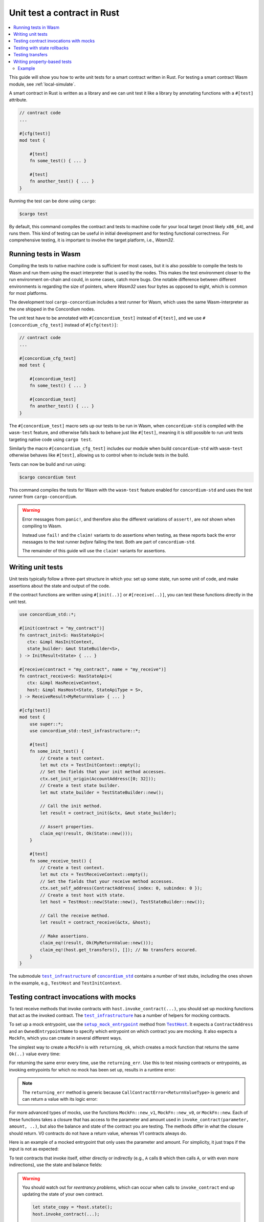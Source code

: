 .. _unit-test-contract:

============================
Unit test a contract in Rust
============================

.. contents::
   :local:
   :backlinks: none

This guide will show you how to write unit tests for a smart contract written in
Rust.
For testing a smart contract Wasm module, see :ref:`local-simulate`.

A smart contract in Rust is written as a library and we can unit test it like a
library by annotating functions with a ``#[test]`` attribute.

.. code-block:: rust

    // contract code
    ...

    #[cfg(test)]
    mod test {

        #[test]
        fn some_test() { ... }

        #[test]
        fn another_test() { ... }
    }

Running the test can be done using ``cargo``:

.. code-block:: console

   $cargo test

By default, this command compiles the contract and tests to machine code for
your local target (most likely ``x86_64``), and runs them.
This kind of testing can be useful in initial development and for testing
functional correctness.
For comprehensive testing, it is important to involve the target platform, i.e.,
`Wasm32`.

.. _tests_in_wasm:

Running tests in Wasm
=====================

Compiling the tests to native machine code is sufficient for most cases, but it
is also possible to compile the tests to Wasm and run them using the exact
interpreter that is used by the nodes.
This makes the test environment closer to the run environment on-chain and could,
in some cases, catch more bugs.
One notable difference between different environments is regarding the size of
pointers, where `Wasm32` uses four bytes as opposed to eight, which is common
for most platforms.

The development tool ``cargo-concordium`` includes a test runner for Wasm, which
uses the same Wasm-interpreter as the one shipped in the Concordium nodes.

.. seealso::

   For a guide of how to install ``cargo-concordium``, see :ref:`setup-tools`.

The unit test have to be annotated with ``#[concordium_test]`` instead of
``#[test]``, and we use ``#[concordium_cfg_test]`` instead of ``#[cfg(test)]``:

.. code-block:: rust

   // contract code
   ...

   #[concordium_cfg_test]
   mod test {

       #[concordium_test]
       fn some_test() { ... }

       #[concordium_test]
       fn another_test() { ... }
   }

The ``#[concordium_test]`` macro sets up our tests to be run in Wasm, when
``concordium-std`` is compiled with the ``wasm-test`` feature, and otherwise
falls back to behave just like ``#[test]``, meaning it is still possible to run
unit tests targeting native code using ``cargo test``.

Similarly the macro ``#[concordium_cfg_test]`` includes our module when build
``concordium-std`` with ``wasm-test`` otherwise behaves like ``#[test]``,
allowing us to control when to include tests in the build.

Tests can now be build and run using:

.. code-block:: console

   $cargo concordium test

This command compiles the tests for Wasm with the ``wasm-test`` feature enabled
for ``concordium-std`` and uses the test runner from ``cargo-concordium``.

.. warning::

   Error messages from ``panic!``, and therefore also the different variations
   of ``assert!``, are *not* shown when compiling to Wasm.

   Instead use ``fail!`` and the ``claim!`` variants to do assertions when
   testing, as these reports back the error messages to the test runner *before*
   failing the test.
   Both are part of ``concordium-std``.

   The remainder of this guide will use the ``claim!`` variants for assertions.

Writing unit tests
==================

Unit tests typically follow a three-part structure in which you: set up some
state, run some unit of code, and make assertions about the state and output of
the code.

If the contract functions are written using ``#[init(..)]`` or
``#[receive(..)]``, you can test these functions directly in the unit test.

.. code-block:: rust

   use concordium_std::*;

   #[init(contract = "my_contract")]
   fn contract_init<S: HasStateApi>(
      ctx: &impl HasInitContext,
      state_builder: &mut StateBuilder<S>,
   ) -> InitResult<State> { ... }

   #[receive(contract = "my_contract", name = "my_receive")]
   fn contract_receive<S: HasStateApi>(
      ctx: &impl HasReceiveContext,
      host: &impl HasHost<State, StateApiType = S>,
   ) -> ReceiveResult<MyReturnValue> { ... }

   #[cfg(test)]
   mod test {
       use super::*;
       use concordium_std::test_infrastructure::*;

       #[test]
       fn some_init_test() {
           // Create a test context.
           let mut ctx = TestInitContext::empty();
           // Set the fields that your init method accesses.
           ctx.set_init_origin(AccountAddress([0; 32]));
           // Create a test state builder.
           let mut state_builder = TestStateBuilder::new();

           // Call the init method.
           let result = contract_init(&ctx, &mut state_builder);

           // Assert properties.
           claim_eq!(result, Ok(State::new()));
       }

       #[test]
       fn some_receive_test() {
           // Create a test context.
           let mut ctx = TestReceiveContext::empty();
           // Set the fields that your receive method accesses.
           ctx.set_self_address(ContractAddress{ index: 0, subindex: 0 });
           // Create a test host with state.
           let host = TestHost::new(State::new(), TestStateBuilder::new());

           // Call the receive method.
           let result = contract_receive(&ctx, &host);

           // Make assertions.
           claim_eq!(result, Ok(MyReturnValue::new()));
           claim_eq!(host.get_transfers(), []); // No transfers occured.
       }
   }


The submodule |test_infrastructure|_ of |concordium_std|_ contains a number of
test stubs, including the ones shown in the example, e.g., ``TestHost`` and ``TestInitContext``.

.. seealso::

   For more information and examples, see the crate documentation of
   |concordium_std|_.


.. _testing_contract_invocations:

Testing contract invocations with mocks
=======================================

To test receive methods that invoke contracts with
``host.invoke_contract(...)``, you should set up mocking functions that act as
the invoked contract. The |test_infrastructure|_ has a number of helpers for
mocking contracts.

To set up a mock entrypoint, use the |setup_mock_entrypoint|_ method from |TestHost|_.
It expects a ``ContractAddress`` and an ``OwnedEntrypointName`` to specify which
entrypoint on which contract you are mocking.
It also expects a ``MockFn``, which you can create in several different ways.

The simplest way to create a ``MockFn`` is with ``returning_ok``, which creates
a mock function that returns the same ``Ok(..)`` value every time:

.. code-block:: rust
   :emphasize-lines: 14

   // Contract code + general test setup

   #[test]
   fn mock_test_return_ok() {
       ...
       let mut host = TestHost::new(State::new(), TestStateBuilder::new());

       host.setup_mock_entrypoint(
           ContractAddress {
               index:    1,
               subindex: 0,
           },
           OwnedEntrypointName::new_unchecked("some_receive_method".to_string()),
           MockFn::returning_ok(42u8),
       );
       ...
   }

For returning the same error every time, use the ``returning_err``.
Use this to test missing contracts or entrypoints, as invoking
entrypoints for which no mock has been set up, results in a runtime error:

.. code-block:: rust
   :emphasize-lines: 8

       ...
       host.setup_mock_entrypoint(
           ContractAddress {
               index:    1,
               subindex: 0,
           },
           OwnedEntrypointName::new_unchecked("some_receive_method".to_string()),
           MockFn::returning_err::<()>(CallContractError::MissingContract),
       );
       ...

.. note::

    The ``returning_err`` method is generic because
    ``CallContractError<ReturnValueType>`` is generic and can return a value
    with its logic error:

    .. code-block:: rust
       :emphasize-lines: 8-9

           ...
           host.setup_mock_entrypoint(
               ContractAddress {
                   index:    1,
                   subindex: 0,
               },
               OwnedEntrypointName::new_unchecked("some_receive_method".to_string()),
               MockFn::returning_err::<String>(CallContractError::LogicReject{
               reason: -1, return_value: "Something went wrong!".to_string()}),
           );
           ...

For more advanced types of mocks, use the functions ``MockFn::new_v1``, ``MockFn::new_v0``, or
``MockFn::new``.
Each of these functions takes a closure that has access to the parameter and amount
used in ``invoke_contract(parameter, amount, ..)``, but also the balance and
state of the contract you are testing.
The methods differ in what the closure should return.
V0 contracts do not have a return value, whereas V1 contracts always do.

Here is an example of a mocked entrypoint that only uses the parameter
and amount. For simplicity, it just traps if the input is not as expected:

.. code-block:: rust
   :emphasize-lines: 10-23

       ...
       let mut host = TestHost::new(State::new(), TestStateBuilder::new());

       host.setup_mock_entrypoint(
           ContractAddress {
               index:    1,
               subindex: 0,
           },
           OwnedEntrypointName::new_unchecked("some_receive_method".to_string()),
           MockFn::new_v1(|parameter, amount, _balance, _state: &mut State| {
               let n: u64 = match from_bytes(parameter.0) {
                    Ok(n) => n,
                    Err(_) => return Err(CallContractError::Trap),
               };

               if amount.micro_ccd < 100 {
                   return Err(CallContractError::Trap),
               }

               let state_modified = false; // Mock did not modify the state.

               Ok((state_modified, n + 1))
           }),
       );
       ...

To test contracts that invoke itself, either directly or indirectly (e.g., ``A`` calls
``B`` which then calls ``A``, or with even more indirections), use the
state and balance fields:

.. code-block:: rust
   :emphasize-lines: 2-7, 11-24

       ...
       let mut ctx = TestReceiveContext::empty();
       let self_address = ContractAddress {
           index:    0,
           subindex: 0,
       };
       ctx.set_self_address(self_address);

       let mut host = TestHost::new(State::new(), TestStateBuilder::new());

       // Meant to mock calls to the contract itself, where amounts sent
       // don't leave the contract and each call increments a counter.
       host.setup_mock_entrypoint(
           self_address,
           OwnedEntrypointName::new_unchecked("self_receive".to_string()),
           MockFn::new_v1(|_parameter, amount, balance, state: &mut State| {

               *balance += amount;
               state.counter += 1;

               let state_modified = true; // Mock _did_ modify the state.

               Ok((state_modified, ()))
           }),
       );
       ...

.. warning::

   You should watch out for *reentrancy problems*, which can occur when calls to
   ``invoke_contract`` end up updating the state of your own contract.

   .. code-block:: rust

      let state_copy = *host.state();
      host.invoke_contract(...);

      // *host.state() and state_copy might not be equal any more due to reentrancy.
      do_something_with(state_copy);

Testing with state rollbacks
============================

Invocations of smart contracts on the chain are transactional. This means that
if a contract changes its state and then fails, the state is rolled back to how
it was before the invocation.

If you want the same behavior when testing, it is necessary to use a helper
method on the |TestHost|_, namely |with_rollback|_.
To illustrate, here is an example in which the receive function increments the
state and then immediately fails:

.. code-block:: rust
   :emphasize-lines: 23, 25, 35, 37

   type State = u8;

   #[receive(contract = "my_contract", name = "increment", mutable)]
   fn receive<S: HasStateApi>(
       _ctx: &impl HasReceiveContext,
       host: &mut impl HasHost<State, StateApiType = S>,
   ) -> ReceiveResult<()> {
       *host.state_mut() += 1; // Mutate state.
       Err(Reject::default())  // Then fail.
   }

   #[concordium_cfg_test]
   mod tests {
       use super::*;
       use concordium_std::test_infrastructure::*;

       #[test]
       fn test_without_rollback() {
           let state = 0;
           let ctx = TestReceiveContext::empty();
           let mut host = TestHost::new(state, StateBuilder::new());

           let _ = receive(&ctx, &mut host);

           claim_eq!(*host.state(), 0); // FAILS! State wasn't rolled back.
       }

       #[test]
       fn test_with_rollback() {
           let state = 0;
           let ctx = TestReceiveContext::empty();
           let mut host = TestHost::new(state, StateBuilder::new());

           // Use the `with_rollback` method.
           let _ = host.with_rollback(|host| receive(&ctx, host));

           claim_eq!(*host.state(), 0); // Success!
       }
   }

|with_rollback|_ works by creating a clone of the ``State``, invoking the
receive function and, if it failed, rolling back the state.
This means that ``State`` must implement the trait |StateClone|_, which
fortunately is implemented for all |Clone|_ types.
However, it is not possible to implement |Clone|_ correctly for your state if it
includes one of the special state types.

This is how to handle the two scenarios:

- Derive |StateClone|_ for your state (see example below) if it has one or more fields comprised
  of |StateBox|_, |StateSet|_, or |StateMap|_.
- Otherwise, derive |Clone|_ for your ``State``.

Here is an example of how to derive |StateClone|_:

.. code-block:: rust

   #[derive(StateClone)]
   #[concordium(state_parameter = "S")]
   struct State<S> {
     my_state_map: StateMap<SomeType, SomeOtherType, S>,
   }

You can read more about deriving |StateClone|_ on `docs.rs <https://docs.rs/concordium-std-derive/latest/concordium_std_derive/derive.StateClone.html>`_.

.. note::

   The state also needs to be rolled back on errors occuring in mock
   entrypoints, as described in
   :ref:`testing_contract_invocations`, but that is handled by the test
   framework itself. This means that mock entrypoints are handled
   transactionally, even without the use of |with_rollback|_.

Testing transfers
=================

|TestHost|_ has three helper methods that are useful when testing that the correct
``invoke_transfer``'s has occurred.

Use ``transfer_occurred`` to check for specific transfers:

.. code-block:: rust
   :emphasize-lines: 8

   // Contract code + general test setup

   #[test]
   fn test_transfer() {
       ...
       let receiver = AccountAddress([0;32]);
       let amount = Amount::from_ccd(10);
       claim!(host.transfer_occurred(&receiver, amount));
   }

Use ``get_transfers`` to get a sorted list of all transfers that occurred:

.. code-block:: rust
   :emphasize-lines: 4

        let receiver0 = AccountAddress([0;32]);
        let receiver1 = AccountAddress([1;32]);
        let amount = Amount::from_ccd(10);
        claim_eq!(host.get_transfers(), [(receiver0, amount), (receiver1, amount)]);

Use ``get_transfers_to`` to get a sorted list of all transfers to a specific
account:

.. code-block:: rust
   :emphasize-lines: 4

        let receiver0 = AccountAddress([0;32]);
        let amount0 = Amount::from_ccd(10);
        let amount1 = Amount::from_ccd(20);
        claim_eq!(host.get_transfers_to(receiver0), [amount0, amount1]);

.. _writing_property_based_tests:

Writing property-based tests
============================

The property-based testing technique allows for testing statements about your code that are expected to be true for any input parameters.
The input to such tests is generated randomly.
Property-based testing is supported using the |QuickCheck|_ crate.
The tests should be placed in the same module as regular unit tests and annotated with the ``#[concordium_quickcheck]`` macro.
The return value of the function should be a boolean corresponding to whether the property holds.

To get started, add the ``concordium-quickcheck`` feature to ``concordium-std`` as a ``dev``-dependency in ``Cargo.toml``:

.. code-block::

    ...

    [dev-dependencies]
    concordium-std = { version = "5", features = ["concordium-quickcheck"] }

    ...

The ``concordium_quickcheck`` macro takes a named attribute ``num_tests`` for specifying the number of random tests to run.
In the code snipped below, the parameters ``address`` and ``amount`` are generated randomly.
The process of generating random input and running the test is repeated ``num_tests = 500``.

.. code-block:: rust

    #[concordium_cfg_test]
    mod test {

       #[concordium_quickcheck(num_tests = 500)]
       fn some_property_test(address: Address, amount: Amount) -> bool {
        ...
        // Instantiate custom struct with random parameters.
        let input = MyParameters { sender: address, payment: amount }
        ...
        }
    }

The types ``Address`` and ``Amount`` in the example have ``Arbitrary`` trait implementations, which are used to obtain random values.
Read more about available ``Arbitrary`` instances for Concordium-specific types in |concordium_contracts_common|_ documentation.
|QuickCheck|_ defines ``Arbitrary`` instances for standard data types, like numbers and collections (``Vec``, ``BTreeMap``, etc.).
These instances are available automatically when writing tests.
Custom user data type instances can be created directly in tests using the random input parameters or by defining ``Arbitrary`` instances.
See more details on QuickCheck's ``Arbitrary`` `here <https://docs.rs/quickcheck/latest/quickcheck/trait.Arbitrary.html>`_.

The same command is used for running Wasm QuickCheck tests as in :ref:`tests_in_wasm`:

.. code-block:: console

    $cargo concordium test

When a test fails, it reports the random seed used to produce the input values.
After making the required fixes to the code, one can use the same seed to see whether the previously failed tests work on the same generated values.
The seed is a ``u64`` number, which can be provided along with the test command:

.. code-block:: console

    $cargo concordium test --seed 1234567890

Concordium QuickCheck tests can also be run with:

.. code-block:: console

    $cargo test

By default, this command compiles the contract, unit tests, and QuickCheck tests to machine code for your local target (most likely x86_64) and runs them.

.. note::

    Printing and supplying a seed is only possible using ``cargo concordium test``.

.. warning::

    Avoid using ``fail!`` and ``claim!`` variants in ``#[concordium_quickcheck]`` tests.
    In Wasm unit tests (see :ref:`tests_in_wasm`) these commands report an error.
    However, using them in QuickCheck tests, makes the tests fail without providing a counterexample when running with ``cargo concordium test``.
    Avoid also using ``assert_eq!``, ``panic!`` or any other command that panics.
    Return a boolean value instead.

Example
-------

Consider a counter with a threshold: if the count is less then the threshold, it gets incremented, or stays unchanged otherwise.

.. code-block:: rust
   :emphasize-lines: 19-22

    use concordium_std::*;

    #[derive(Serialize)]
    struct State {
        threshold: u32,
        count:     u32,
    }

    impl State {
        fn new(threshold: u32) -> Self {
            State {
                count: 0,
                threshold,
            }
        }

        // Increment only if the current count is below the threshold.
        fn increment(&mut self) {
            // Can you see a problem here?
            if self.count <= self.threshold {
                self.count += 1;
            }
        }
    }

    #[init(contract = "my_contract")]
    fn contract_init<S: HasStateApi>(
        ctx: &impl HasInitContext,
        state_builder: &mut StateBuilder<S>,
    ) -> InitResult<State> { ... }

    #[receive(contract = "my_contract", name = "my_receive", mutable)]
    fn contract_update_counter<S: HasStateApi>(
        _ctx: &impl HasReceiveContext,
        host: &mut impl HasHost<State, StateApiType = S>,
    ) -> ReceiveResult<()> { ... }

    #[concordium_cfg_test]
    mod test {
        use super::*;

        // Property: counter stays below the threshold.
        // Run 1000 tests with random threshold values.
        #[concordium_quickcheck(num_tests = 1000)]
        fn prop_counter_never_above_threshold(threshold: u32) -> bool {
            let mut state = State::new(threshold);
            state.increment();
            state.count <= threshold
        }
    }

The test fails with a counterexample, i.e., an input that breaks the property:

.. code-block::

  TestResult {
    status: Fail,
    arguments: [
        "0",
    ],
    err: None,

The ``arguments`` part shows the values that caused the test to fails.
In this case, if the threshold is ``0``, then the counter becomes ``1`` after calling ``state.increment()`` breaking the property.

.. note::

    |QuickCheck|_ implements a special mechanism called "shrinking" to find a simplest counterexample.
    For the example above, ``0`` is the simplest input on which the test failed.

If we change the highlighted lines in the code above to

.. code-block:: rust

    if self.count < self.threshold {
        self.count += 1;
    }

Then all ``500`` tests pass successfully.

.. note::

    The fact that many random tests passed successfully does not automatically mean that the property holds for **all** inputs.
    Often the input space is quite large to be covered fully.
    In this case, it is importnat to think carefully what an implementation the ``Arbitrary`` trait is doing to generate random input for your specific data.
    In order to cover corner cases, one can bias the generated data to produce values that a deemed as potentially problematic.


.. |test_infrastructure| replace:: ``test_infrastructure``
.. _test_infrastructure: https://docs.rs/concordium-std/latest/concordium_std/test_infrastructure
.. |concordium_std| replace:: ``concordium_std``
.. _concordium_std: https://docs.rs/concordium-std/latest/concordium_std
.. |concordium_contracts_common| replace:: ``concordium_contracts_common``
.. _concordium_contracts_common: https://docs.rs/concordium-contracts-common/latest/concordium_contracts_common
.. _TestHost: https://docs.rs/concordium-std/latest/concordium_std/test_infrastructure/struct.TestHost.html
.. |TestHost| replace:: ``TestHost``
.. _setup_mock_entrypoint: https://docs.rs/concordium-std/latest/concordium_std/test_infrastructure/struct.TestHost.html#method.setup_mock_entrypoint
.. |setup_mock_entrypoint| replace:: ``setup_mock_entrypoint``
.. _with_rollback: https://docs.rs/concordium-std/latest/concordium_std/test_infrastructure/struct.TestHost.html#method.with_rollback
.. |with_rollback| replace:: ``with_rollback``
.. _Clone: https://doc.rust-lang.org/std/clone/trait.Clone.html
.. |Clone| replace:: ``Clone``
.. _StateClone: https://docs.rs/concordium-std/latest/concordium_std/trait.StateClone.html
.. |StateClone| replace:: ``StateClone``
.. _StateBox: https://docs.rs/concordium-std/latest/concordium_std/struct.StateBox.html
.. |StateBox| replace:: ``StateBox``
.. _StateMap: https://docs.rs/concordium-std/latest/concordium_std/struct.StateMap.html
.. |StateMap| replace:: ``StateMap``
.. _StateSet: https://docs.rs/concordium-std/latest/concordium_std/struct.StateSet.html
.. |StateSet| replace:: ``StateSet``
.. |QuickCheck| replace:: ``QuickCheck``
.. _QuickCheck: https://docs.rs/quickcheck/latest/quickcheck
